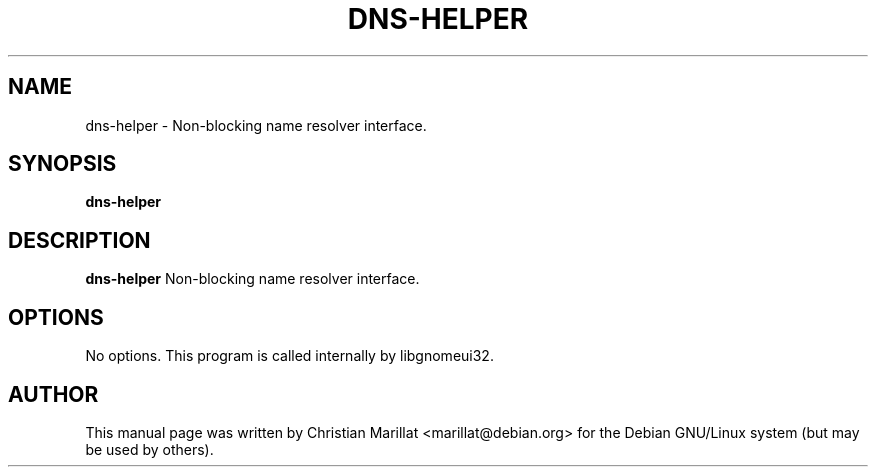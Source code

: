 .\" This manpage has been automatically generated by docbook2man 
.\" from a DocBook document.  This tool can be found at:
.\" <http://shell.ipoline.com/~elmert/comp/docbook2X/> 
.\" Please send any bug reports, improvements, comments, patches, 
.\" etc. to Steve Cheng <steve@ggi-project.org>.
.TH "DNS-HELPER" "1" "09 januar 2002" "" ""
.SH NAME
dns-helper \- Non-blocking name resolver interface.
.SH SYNOPSIS

\fBdns-helper\fR

.SH "DESCRIPTION"
.PP
\fBdns-helper\fR Non-blocking name resolver
interface.
.SH "OPTIONS"
.PP
No options. This program is called internally by libgnomeui32.
.SH "AUTHOR"
.PP
This manual page was written by Christian Marillat <marillat@debian.org> for
the Debian GNU/Linux system (but may be used by others).

